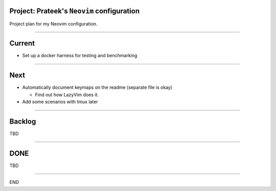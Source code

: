 *******************************************
Project: Prateek's ``Neovim`` configuration
*******************************************

Project plan for my Neovim configuration.

----

*******
Current
*******

- Set up a docker harness for testing and benchmarking

----

****
Next
****

- Automatically document keymaps on the readme (separate file is okay)

  - Find out how LazyVim does it.

- Add some scenarios with tmux later

----


*******
Backlog
*******

TBD

----

****
DONE
****

TBD

----

END
